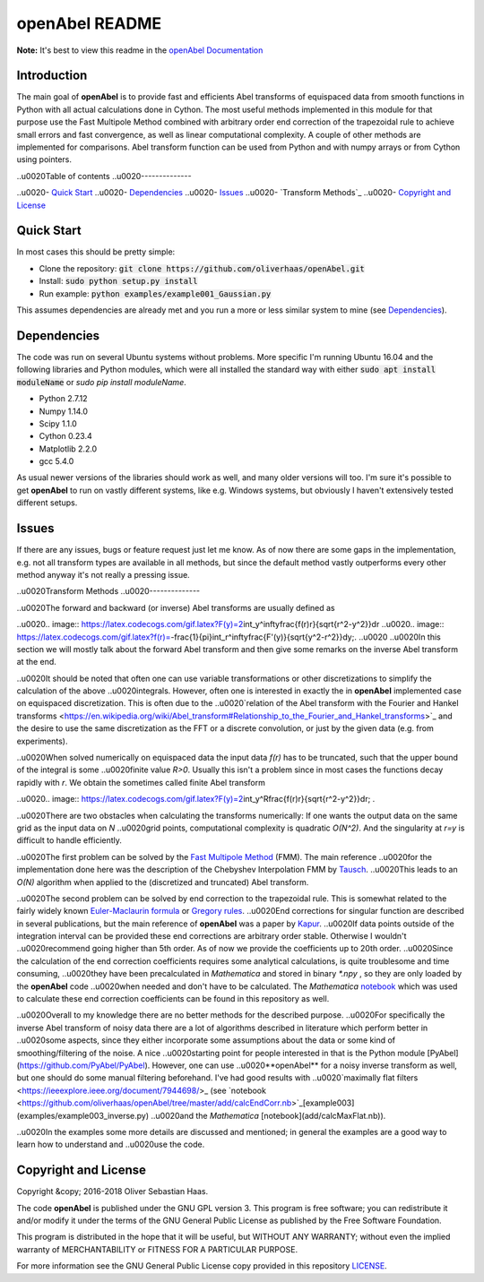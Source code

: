 
openAbel README
=========

**Note:** It's best to view this readme in the 
`openAbel Documentation <https://openabel.readthedocs.io/en/latest/index.html>`_




Introduction
--------------


The main goal of **openAbel** is to provide fast and efficients Abel transforms of equispaced data
from smooth functions in Python with all actual calculations done in Cython. 
The most useful methods implemented in this module for that purpose use the Fast Multipole Method combined with
arbitrary order end correction of the trapezoidal rule to achieve small errors and fast convergence,
as well as linear computational complexity. A couple of other methods are implemented for comparisons.
Abel transform function can be used from Python and with numpy arrays or from Cython using pointers.


..\u0020Table of contents
..\u0020--------------

..\u0020- `Quick Start`_
..\u0020- `Dependencies`_
..\u0020- `Issues`_
..\u0020- `Transform Methods`_
..\u0020- `Copyright and License`_


Quick Start
--------------

In most cases this should be pretty simple:

- Clone the repository: :code:`git clone https://github.com/oliverhaas/openAbel.git`
- Install: :code:`sudo python setup.py install`
- Run example: :code:`python examples/example001_Gaussian.py`

This assumes dependencies are already met and you run a more or less similar system to mine (see `Dependencies`_).


Dependencies
--------------

The code was run on several Ubuntu systems without problems. More specific I'm running Ubuntu 16.04 and the following libraries and
Python modules, which were all installed the standard way with either :code:`sudo apt install moduleName` or `sudo pip install moduleName`. 

- Python 2.7.12

- Numpy 1.14.0

- Scipy 1.1.0

- Cython 0.23.4

- Matplotlib 2.2.0

- gcc 5.4.0


As usual newer versions of the libraries should work as well, and many older versions will too. I'm sure it's possible to
get **openAbel** to run on vastly different systems, like e.g. Windows systems, but obviously I haven't extensively tested
different setups.


Issues
--------------

If there are any issues, bugs or feature request just let me know. As of now there are some gaps in the implementation, e.g.
not all transform types are available in all methods, but since the default method vastly outperforms every other method 
anyway it's not really a pressing issue.


..\u0020Transform Methods
..\u0020--------------

..\u0020The forward and backward (or inverse) Abel transforms are usually defined as

..\u0020.. image:: https://latex.codecogs.com/gif.latex?F(y)=2\int_y^\infty\frac{f(r)r}{\sqrt{r^2-y^2}}dr
..\u0020.. image:: https://latex.codecogs.com/gif.latex?f(r)=-\frac{1}{\pi}\int_r^\infty\frac{F'(y)}{\sqrt{y^2-r^2}}dy\;.
..\u0020    
..\u0020In this section we will mostly talk about the forward Abel transform and then give some remarks on the inverse Abel transform at the end.

..\u0020It should be noted that often one can use variable transformations or other discretizations to simplify the calculation of the above
..\u0020integrals. However, often one is interested in exactly the in **openAbel** implemented case on equispaced discretization. This is often due to the 
..\u0020`relation of the Abel transform with the Fourier and Hankel transforms <https://en.wikipedia.org/wiki/Abel_transform#Relationship_to_the_Fourier_and_Hankel_transforms>`_ and the desire to use the same discretization as the FFT or a discrete convolution, or just by the given data (e.g. from experiments).

..\u0020When solved numerically on equispaced data the input data *f(r)* has to be truncated, such that the upper bound of the integral is some
..\u0020finite value *R>0*. Usually this isn't a problem since in most cases the functions decay rapidly with *r*. We obtain the sometimes called finite Abel transform

..\u0020.. image:: https://latex.codecogs.com/gif.latex?F(y)=2\int_y^R\frac{f(r)r}{\sqrt{r^2-y^2}}dr\; .

..\u0020There are two obstacles when calculating the transforms numerically: If one wants the output data on the same grid as the input data on *N*
..\u0020grid points, computational complexity is quadratic *O(N^2)*. And the singularity at *r=y* is difficult to handle efficiently.

..\u0020The first problem can be solved by the `Fast Multipole Method <https://en.wikipedia.org/wiki/Fast_multipole_method>`_ (FMM). The main reference
..\u0020for the implementation done here was the description of the Chebyshev Interpolation FMM by `Tausch <https://link.springer.com/chapter/10.1007/978-3-642-25670-7_6>`_.
..\u0020This leads to an *O(N)* algorithm when applied to the (discretized and truncated) Abel transform.

..\u0020The second problem can be solved by end correction to the trapezoidal rule. This is somewhat related to the fairly widely known `Euler-Maclaurin formula <https://en.wikipedia.org/wiki/Euler%E2%80%93Maclaurin_formula>`_ or `Gregory rules <https://www.sciencedirect.com/science/article/pii/0377042794902968>`_. 
..\u0020End corrections for singular function are described in several publications, but the main reference of **openAbel** was a paper by `Kapur <https://epubs.siam.org/doi/abs/10.1137/S0036142995287847>`_.
..\u0020If data points outside of the integration interval can be provided these end corrections are arbitrary order stable. Otherwise I wouldn't
..\u0020recommend going higher than 5th order. As of now we provide the coefficients up to 20th order.
..\u0020Since the calculation of the end correction coefficients requires some analytical calculations, is quite troublesome and time consuming, 
..\u0020they have been precalculated in *Mathematica* and stored in binary *\*.npy* , so they are only loaded by the **openAbel** code
..\u0020when needed and don't have to be calculated. The *Mathematica* `notebook <https://github.com/oliverhaas/openAbel/tree/master/add/calcEndCorr.nb>`_ which was used to calculate these end correction coefficients can be found in this repository as well.

..\u0020Overall to my knowledge there are no better methods for the described purpose.
..\u0020For specifically the inverse Abel transform of noisy data there are a lot of algorithms described in literature which perform better in
..\u0020some aspects, since they either incorporate some assumptions about the data or some kind of smoothing/filtering of the noise. A nice
..\u0020starting point for people interested in that is the Python module [PyAbel](https://github.com/PyAbel/PyAbel). However, one can use 
..\u0020**openAbel** for a noisy inverse transform as well, but one should do some manual filtering beforehand. I've had good results with
..\u0020`maximally flat filters <https://ieeexplore.ieee.org/document/7944698/>_ (see `notebook <https://github.com/oliverhaas/openAbel/tree/master/add/calcEndCorr.nb>`_[example003](examples/example003_inverse.py) 
..\u0020and the *Mathematica* [notebook](add/calcMaxFlat.nb)).

..\u0020In the examples some more details are discussed and mentioned; in general the examples are a good way to learn how to understand and
..\u0020use the code.


Copyright and License
--------------

Copyright &copy; 2016-2018 Oliver Sebastian Haas.

The code **openAbel** is published under the GNU GPL version 3. This program is free software; you can redistribute it and/or modify
it under the terms of the GNU General Public License as published by the Free Software Foundation. 

This program is distributed in the hope that it will be useful, but WITHOUT ANY WARRANTY; without even the implied warranty of MERCHANTABILITY or FITNESS FOR A PARTICULAR PURPOSE. 

For more information see the GNU General Public License copy provided in this repository `LICENSE <https://github.com/oliverhaas/openAbel/tree/master/LICENSE>`_.












